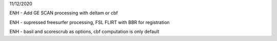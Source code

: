 
11/12/2020

ENH - Add  GE SCAN processing with deltam or cbf

ENH - supressed freesurfer processing, FSL FLIRT with BBR for registration

ENH - basil and scorescrub as options, cbf computation is only default
